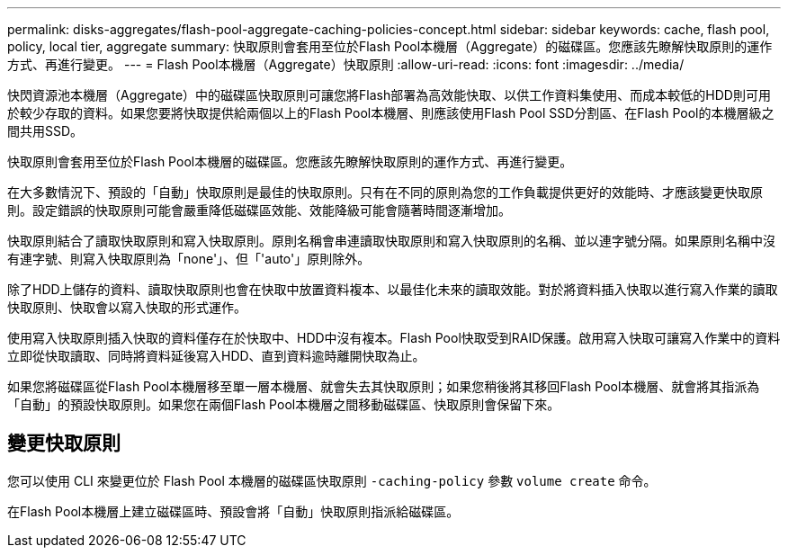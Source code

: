 ---
permalink: disks-aggregates/flash-pool-aggregate-caching-policies-concept.html 
sidebar: sidebar 
keywords: cache, flash pool, policy, local tier, aggregate 
summary: 快取原則會套用至位於Flash Pool本機層（Aggregate）的磁碟區。您應該先瞭解快取原則的運作方式、再進行變更。 
---
= Flash Pool本機層（Aggregate）快取原則
:allow-uri-read: 
:icons: font
:imagesdir: ../media/


[role="lead"]
快閃資源池本機層（Aggregate）中的磁碟區快取原則可讓您將Flash部署為高效能快取、以供工作資料集使用、而成本較低的HDD則可用於較少存取的資料。如果您要將快取提供給兩個以上的Flash Pool本機層、則應該使用Flash Pool SSD分割區、在Flash Pool的本機層級之間共用SSD。

快取原則會套用至位於Flash Pool本機層的磁碟區。您應該先瞭解快取原則的運作方式、再進行變更。

在大多數情況下、預設的「自動」快取原則是最佳的快取原則。只有在不同的原則為您的工作負載提供更好的效能時、才應該變更快取原則。設定錯誤的快取原則可能會嚴重降低磁碟區效能、效能降級可能會隨著時間逐漸增加。

快取原則結合了讀取快取原則和寫入快取原則。原則名稱會串連讀取快取原則和寫入快取原則的名稱、並以連字號分隔。如果原則名稱中沒有連字號、則寫入快取原則為「none'」、但「'auto'」原則除外。

除了HDD上儲存的資料、讀取快取原則也會在快取中放置資料複本、以最佳化未來的讀取效能。對於將資料插入快取以進行寫入作業的讀取快取原則、快取會以寫入快取的形式運作。

使用寫入快取原則插入快取的資料僅存在於快取中、HDD中沒有複本。Flash Pool快取受到RAID保護。啟用寫入快取可讓寫入作業中的資料立即從快取讀取、同時將資料延後寫入HDD、直到資料逾時離開快取為止。

如果您將磁碟區從Flash Pool本機層移至單一層本機層、就會失去其快取原則；如果您稍後將其移回Flash Pool本機層、就會將其指派為「自動」的預設快取原則。如果您在兩個Flash Pool本機層之間移動磁碟區、快取原則會保留下來。



== 變更快取原則

您可以使用 CLI 來變更位於 Flash Pool 本機層的磁碟區快取原則 `-caching-policy` 參數 `volume create` 命令。

在Flash Pool本機層上建立磁碟區時、預設會將「自動」快取原則指派給磁碟區。
